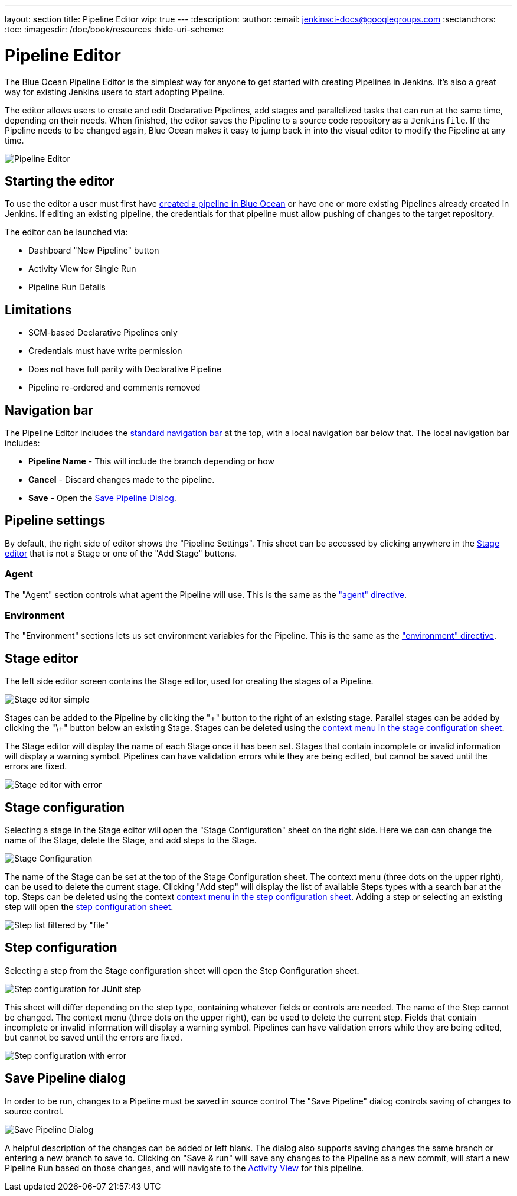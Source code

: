 ---
layout: section
title: Pipeline Editor
wip: true
---
:description:
:author:
:email: jenkinsci-docs@googlegroups.com
:sectanchors:
:toc:
:imagesdir: /doc/book/resources
:hide-uri-scheme:

= Pipeline Editor

The Blue Ocean Pipeline Editor is the simplest way for anyone to get started with
creating Pipelines in Jenkins. It's also a great way for existing Jenkins users
to start adopting Pipeline.

The editor allows users to create and edit Declarative Pipelines, add
stages and parallelized tasks that can run at the same time, depending on their
needs. When finished, the editor saves the Pipeline to a source code repository
as a `Jenkinsfile`.  If the Pipeline needs to be changed again,
Blue Ocean makes it easy to jump back in into the visual editor to modify the
Pipeline at any time.

image:blueocean/editor/overview.png[Pipeline Editor, role=center]

== Starting the editor

To use the editor a user must first have
<<creating-pipelines, created a pipeline in Blue Ocean>>
or have one or more existing Pipelines already created in Jenkins.
If editing an existing pipeline, the credentials for that pipeline must allow pushing of
changes to the target repository.

The editor can be launched via:

* Dashboard "New Pipeline" button
* Activity View for Single Run
* Pipeline Run Details

== Limitations

* SCM-based Declarative Pipelines only
* Credentials must have write permission
* Does not have full parity with Declarative Pipeline
* Pipeline re-ordered and comments removed

== Navigation bar

The Pipeline Editor includes the <<getting-started#navigation-bar, standard navigation bar>>
at the top, with a local navigation bar below that.
The local navigation bar includes:

* *Pipeline Name* - This will include the branch depending or how
* *Cancel* - Discard changes made to the pipeline.
* *Save* - Open the <<#save-pipeline-dialog, Save Pipeline Dialog>>.

== Pipeline settings

By default, the right side of editor shows the "Pipeline Settings".
This sheet can be accessed by clicking anywhere in the
<<#stage-editor, Stage editor>>
that is not a Stage or one of the "Add Stage" buttons.

=== Agent

The "Agent" section controls what agent the Pipeline will use.
This is the same as the <<../pipeline/syntax#agent, "agent" directive>>.

=== Environment

The "Environment" sections lets us set environment variables for the Pipeline.
This is the same as the <<../pipeline/syntax#environment, "environment" directive>>.

== Stage editor

The left side editor screen contains the Stage editor,
used for creating the stages of a Pipeline.

image:blueocean/editor/stage-editor-basic.png[Stage editor simple, role=center]

Stages can be added to the Pipeline by clicking the "\+" button to the right of an existing stage.
Parallel stages can be added by clicking the "\+" button below an existing Stage.
Stages can be deleted using the <<stage-configuration, context menu in the stage configuration sheet>>.

The Stage editor will display the name of each Stage once it has been set.
Stages that contain incomplete or invalid information will display a warning symbol.
Pipelines can have validation errors while they are being edited,
but cannot be saved until the errors are fixed.

image:blueocean/editor/stage-editor-error.png[Stage editor with error, role=center]


== Stage configuration

Selecting a stage in the Stage editor will open the "Stage Configuration" sheet on the right side.
Here we can can change the name of the Stage, delete the Stage,
and add steps to the Stage.

image:blueocean/editor/stage-configuration.png[Stage Configuration, role=center]

The name of the Stage can be set at the top of the Stage Configuration sheet.
The context menu (three dots on the upper right), can be used to delete the current stage.
Clicking "Add step" will display the list of available Steps types with a search bar at the top.
Steps can be deleted using the context <<step-configuration, context menu in the step configuration sheet>>.
Adding a step or selecting an existing step will open the <<step-configuration, step configuration sheet>>.

image:blueocean/editor/step-list.png[Step list filtered by "file", role=center]

== Step configuration

Selecting a step from the Stage configuration sheet will open the Step Configuration sheet.

image:blueocean/editor/step-configuration.png[Step configuration for JUnit step, role=center]

This sheet will differ depending on the step type,
containing whatever fields or controls are needed.
The name of the Step cannot be changed.
The context menu (three dots on the upper right), can be used to delete the current step.
Fields that contain incomplete or invalid information will display a warning symbol.
Pipelines can have validation errors while they are being edited,
but cannot be saved until the errors are fixed.

image:blueocean/editor/step-error.png[Step configuration with error, role=center]


== Save Pipeline dialog

In order to be run, changes to a Pipeline must be saved in source control
The "Save Pipeline" dialog controls saving of changes to source control.

image:blueocean/editor/save-pipeline.png[Save Pipeline Dialog, role=center]

A helpful description of the changes can be added or left blank.
The dialog also supports saving changes the same branch or entering a new branch to save to.
Clicking on "Save & run" will save any changes to the Pipeline as a new commit,
will start a new Pipeline Run based on those changes, and will navigate to the
<<activity#, Activity View>> for this pipeline.
